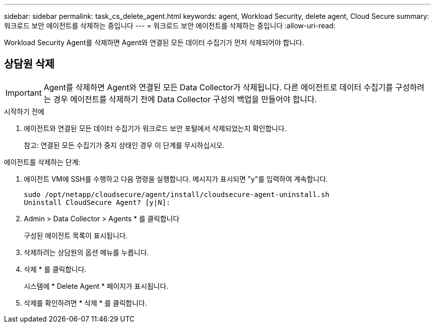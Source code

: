 ---
sidebar: sidebar 
permalink: task_cs_delete_agent.html 
keywords: agent, Workload Security, delete agent, Cloud Secure 
summary: 워크로드 보안 에이전트를 삭제하는 중입니다 
---
= 워크로드 보안 에이전트를 삭제하는 중입니다
:allow-uri-read: 


[role="lead"]
Workload Security Agent를 삭제하면 Agent와 연결된 모든 데이터 수집기가 먼저 삭제되어야 합니다.



== 상담원 삭제


IMPORTANT: Agent를 삭제하면 Agent와 연결된 모든 Data Collector가 삭제됩니다. 다른 에이전트로 데이터 수집기를 구성하려는 경우 에이전트를 삭제하기 전에 Data Collector 구성의 백업을 만들어야 합니다.

.시작하기 전에
. 에이전트와 연결된 모든 데이터 수집기가 워크로드 보안 포털에서 삭제되었는지 확인합니다.
+
참고: 연결된 모든 수집기가 중지 상태인 경우 이 단계를 무시하십시오.



.에이전트를 삭제하는 단계:
. 에이전트 VM에 SSH를 수행하고 다음 명령을 실행합니다. 메시지가 표시되면 "y"를 입력하여 계속합니다.
+
....
sudo /opt/netapp/cloudsecure/agent/install/cloudsecure-agent-uninstall.sh
Uninstall CloudSecure Agent? [y|N]:
....
. Admin > Data Collector > Agents * 를 클릭합니다
+
구성된 에이전트 목록이 표시됩니다.

. 삭제하려는 상담원의 옵션 메뉴를 누릅니다.
. 삭제 * 를 클릭합니다.
+
시스템에 * Delete Agent * 페이지가 표시됩니다.

. 삭제를 확인하려면 * 삭제 * 를 클릭합니다.

